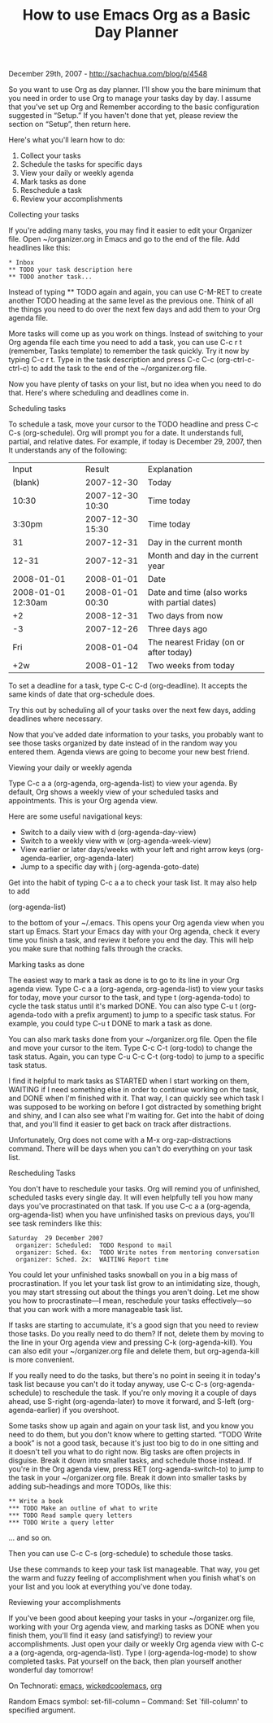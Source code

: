 #+TITLE: How to use Emacs Org as a Basic Day Planner

December 29th, 2007 -
[[http://sachachua.com/blog/p/4548][http://sachachua.com/blog/p/4548]]

So you want to use Org as day planner. I'll show you the bare minimum
that you need in order to use Org to manage your tasks day by day. I
assume that you've set up Org and Remember according to the basic
configuration suggested in “Setup.” If you haven't done that yet, please
review the section on “Setup”, then return here.

Here's what you'll learn how to do:

1. Collect your tasks
2. Schedule the tasks for specific days
3. View your daily or weekly agenda
4. Mark tasks as done
5. Reschedule a task
6. Review your accomplishments

**** Collecting your tasks

If you're adding many tasks, you may find it easier to edit your
Organizer file. Open ~/organizer.org in Emacs and go to the end of the
file. Add headlines like this:

#+BEGIN_EXAMPLE
     * Inbox
     ** TODO your task description here
     ** TODO another task...
#+END_EXAMPLE

Instead of typing ** TODO again and again, you can use C-M-RET to create
another TODO heading at the same level as the previous one. Think of all
the things you need to do over the next few days and add them to your
Org agenda file.

More tasks will come up as you work on things. Instead of switching to
your Org agenda file each time you need to add a task, you can use C-c r
t (remember, Tasks template) to remember the task quickly. Try it now by
typing C-c r t. Type in the task description and press C-c C-c
(org-ctrl-c-ctrl-c) to add the task to the end of the ~/organizer.org
file.

Now you have plenty of tasks on your list, but no idea when you need to
do that. Here's where scheduling and deadlines come in.

**** Scheduling tasks

To schedule a task, move your cursor to the TODO headline and press C-c
C-s (org-schedule). Org will prompt you for a date. It understands full,
partial, and relative dates. For example, if today is December 29, 2007,
then It understands any of the following:

| Input                | Result             | Explanation                                     |
| (blank)              | 2007-12-30         | Today                                           |
| 10:30                | 2007-12-30 10:30   | Time today                                      |
| 3:30pm               | 2007-12-30 15:30   | Time today                                      |
| 31                   | 2007-12-31         | Day in the current month                        |
| 12-31                | 2007-12-31         | Month and day in the current year               |
| 2008-01-01           | 2008-01-01         | Date                                            |
| 2008-01-01 12:30am   | 2008-01-01 00:30   | Date and time (also works with partial dates)   |
| +2                   | 2008-12-31         | Two days from now                               |
| -3                   | 2007-12-26         | Three days ago                                  |
| Fri                  | 2008-01-04         | The nearest Friday (on or after today)          |
| +2w                  | 2008-01-12         | Two weeks from today                            |

To set a deadline for a task, type C-c C-d (org-deadline). It accepts
the same kinds of date that org-schedule does.

Try this out by scheduling all of your tasks over the next few days,
adding deadlines where necessary.

Now that you've added date information to your tasks, you probably want
to see those tasks organized by date instead of in the random way you
entered them. Agenda views are going to become your new best friend.

**** Viewing your daily or weekly agenda

Type C-c a a (org-agenda, org-agenda-list) to view your agenda. By
default, Org shows a weekly view of your scheduled tasks and
appointments. This is your Org agenda view.

Here are some useful navigational keys:

-  Switch to a daily view with d (org-agenda-day-view)
-  Switch to a weekly view with w (org-agenda-week-view)
-  View earlier or later days/weeks with your left and right arrow keys
   (org-agenda-earlier, org-agenda-later)
-  Jump to a specific day with j (org-agenda-goto-date)

Get into the habit of typing C-c a a to check your task list. It may
also help to add

 (org-agenda-list)

to the bottom of your ~/.emacs. This opens your Org agenda view when you
start up Emacs. Start your Emacs day with your Org agenda, check it
every time you finish a task, and review it before you end the day. This
will help you make sure that nothing falls through the cracks.

**** Marking tasks as done

The easiest way to mark a task as done is to go to its line in your Org
agenda view. Type C-c a a (org-agenda, org-agenda-list) to view your
tasks for today, move your cursor to the task, and type t
(org-agenda-todo) to cycle the task status until it's marked DONE. You
can also type C-u t (org-agenda-todo with a prefix argument) to jump to
a specific task status. For example, you could type C-u t DONE to mark a
task as done.

You can also mark tasks done from your ~/organizer.org file. Open the
file and move your cursor to the item. Type C-c C-t (org-todo) to change
the task status. Again, you can type C-u C-c C-t (org-todo) to jump to a
specific task status.

I find it helpful to mark tasks as STARTED when I start working on them,
WAITING if I need something else in order to continue working on the
task, and DONE when I'm finished with it. That way, I can quickly see
which task I was supposed to be working on before I got distracted by
something bright and shiny, and I can also see what I'm waiting for. Get
into the habit of doing that, and you'll find it easier to get back on
track after distractions.

Unfortunately, Org does not come with a M-x org-zap-distractions
command. There will be days when you can't do everything on your task
list.

**** Rescheduling Tasks

You don't have to reschedule your tasks. Org will remind you of
unfinished, scheduled tasks every single day. It will even helpfully
tell you how many days you've procrastinated on that task. If you use
C-c a a (org-agenda, org-agenda-list) when you have unfinished tasks on
previous days, you'll see task reminders like this:

#+BEGIN_EXAMPLE
    Saturday  29 December 2007
      organizer: Scheduled:  TODO Respond to mail
      organizer: Sched. 6x:  TODO Write notes from mentoring conversation
      organizer: Sched. 2x:  WAITING Report time
#+END_EXAMPLE

You could let your unfinished tasks snowball on you in a big mass of
procrastination. If you let your task list grow to an intimidating size,
though, you may start stressing out about the things you aren't doing.
Let me show you how to procrastinate---I mean, reschedule your tasks
effectively---so that you can work with a more manageable task list.

If tasks are starting to accumulate, it's a good sign that you need to
review those tasks. Do you really need to do them? If not, delete them
by moving to the line in your Org agenda view and pressing C-k
(org-agenda-kill). You can also edit your ~/organizer.org file and
delete them, but org-agenda-kill is more convenient.

If you really need to do the tasks, but there's no point in seeing it in
today's task list because you can't do it today anyway, use C-c C-s
(org-agenda-schedule) to reschedule the task. If you're only moving it a
couple of days ahead, use S-right (org-agenda-later) to move it forward,
and S-left (org-agenda-earlier) if you overshoot.

Some tasks show up again and again on your task list, and you know you
need to do them, but you don't know where to getting started. “TODO
Write a book” is not a good task, because it's just too big to do in one
sitting and it doesn't tell you what to do right now. Big tasks are
often projects in disguise. Break it down into smaller tasks, and
schedule those instead. If you're in the Org agenda view, press RET
(org-agenda-switch-to) to jump to the task in your ~/organizer.org file.
Break it down into smaller tasks by adding sub-headings and more TODOs,
like this:

#+BEGIN_EXAMPLE
     ** Write a book
     *** TODO Make an outline of what to write
     *** TODO Read sample query letters
     *** TODO Write a query letter
#+END_EXAMPLE

... and so on.

Then you can use C-c C-s (org-schedule) to schedule those tasks.

Use these commands to keep your task list manageable. That way, you get
the warm and fuzzy feeling of accomplishment when you finish what's on
your list and you look at everything you've done today.

**** Reviewing your accomplishments

If you've been good about keeping your tasks in your ~/organizer.org
file, working with your Org agenda view, and marking tasks as DONE when
you finish them, you'll find it easy (and satisfying!) to review your
accomplishments. Just open your daily or weekly Org agenda view with C-c
a a (org-agenda, org-agenda-list). Type l (org-agenda-log-mode) to show
completed tasks. Pat yourself on the back, then plan yourself another
wonderful day tomorrow!

On Technorati: [[http://www.technorati.com/tag/emacs][emacs]],
[[http://www.technorati.com/tag/wickedcoolemacs][wickedcoolemacs]],
[[http://www.technorati.com/tag/org][org]]

Random Emacs symbol: set-fill-column -- Command: Set `fill-column' to
specified argument.


